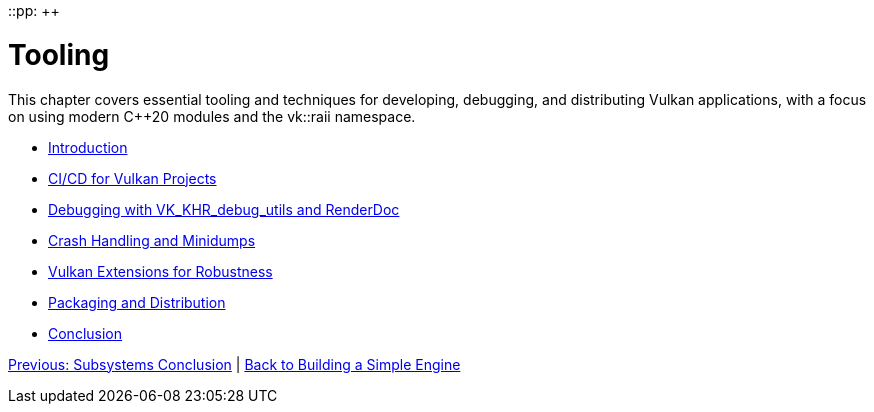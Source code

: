 ::pp: {plus}{plus}

= Tooling
:doctype: book
:sectnums:
:sectnumlevels: 4
:toc: left
:icons: font
:source-highlighter: highlightjs
:source-language: c++

This chapter covers essential tooling and techniques for developing, debugging, and distributing Vulkan applications, with a focus on using modern C++20 modules and the vk::raii namespace.

* link:01_introduction.adoc[Introduction]
* link:02_cicd.adoc[CI/CD for Vulkan Projects]
* link:03_debugging_and_renderdoc.adoc[Debugging with VK_KHR_debug_utils and RenderDoc]
* link:04_crash_minidump.adoc[Crash Handling and Minidumps]
* link:05_extensions.adoc[Vulkan Extensions for Robustness]
* link:06_packaging_and_distribution.adoc[Packaging and Distribution]
* link:07_conclusion.adoc[Conclusion]

link:../Subsystems/06_conclusion.adoc[Previous: Subsystems Conclusion] | link:../index.html[Back to Building a Simple Engine]
